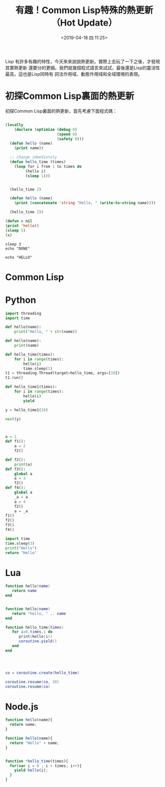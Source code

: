 #+Title: 有趣！Common Lisp特殊的熱更新（Hot Update）
#+date: <2019-04-18 四 11:25>
#+tags: Common Lisp
#+tags: Hot Update
#+tags: 熱更新
#+description: 關於Common Lisp特殊的熱更新，與其他語言實現的比較。


Lisp 有許多有趣的特性，今天來來說說熱更新。實際上去玩了一下之後，才發現其實熱更新
還要分的更細。我們就幾個程式語言來試試，最後還是Lisp的靈活性最高，這也是Lisp同時有
詞法作用域、動態作用域和全域環境的表現。


* 初探Common Lisp裏面的熱更新
初探Common Lisp裏面的熱更新，首先考慮下面程式碼：
#+BEGIN_SRC lisp :results output :tangle test.lisp

  (locally
      (declare (optimize (debug 0)
                         (speed 0)
                         (safety 0)))
    (defun hello (name)
      (print name))

    ;; change immediately
    (defun hello_time (times)
      (loop for i from 1 to times do
           (hello i)
           (sleep 1)))


    (hello_time 2)

    (defun hello (name)
      (print (concatenate 'string "Hello, " (write-to-string name))))

    (hello_time 2))
#+END_SRC

#+RESULTS:
:
: 1
: 2
: 1
: 2



#+BEGIN_SRC lisp :results output
(defun x nil
(print 'hello))
(sleep 5)
(x)
#+END_SRC

#+RESULTS:
: a64a983db5b43eca2507d7716e754cd0



#+BEGIN_SRC shell :results output :async
  sleep 3
  echo "DONE"
#+END_SRC

#+RESULTS:
: DONE

#+BEGIN_SRC shell
echo "HELLO"
#+END_SRC

#+RESULTS:
: HELLO


* Common Lisp

* Python
#+BEGIN_SRC python :results output
  import threading
  import time

  def hello(name):
      print("Hello, " + str(name))

  def hello(name):
      print(name)

  def hello_time(times):
      for i in range(times):
          hello(i)
          time.sleep(1)
  t1 = threading.Thread(target=hello_time, args=[10])
  t1.run()

  def hello_time1(times):
      for i in range(times):
          hello(i)
          yield

  y = hello_time1(10)

  next(y)



  a = 1
  def f1():
      a = 2
      f2()

  def f2():
      print(a)
  def f3():
      global a
      a = 3
      f2()
  def f4():
      global a
      _a = a
      a = 4
      f2()
      a = _a
  f1()
  f2()
  f3()
  f4()
#+END_SRC


#+BEGIN_SRC python :async
import time
time.sleep(3)
print("Hello")
return "Hello"
#+END_SRC

#+RESULTS:
: Hello

* Lua
#+BEGIN_SRC lua :results output
  function hello(name)
     return name
  end


  function hello(name)
     return "hello, " .. name
  end

  function hello_time(times)
     for i=0,times,1 do
        print(hello(i))
        coroutine.yield()
     end
  end




  co = coroutine.create(hello_time)

  coroutine.resume(co, 10)
  coroutine.resume(co)

#+END_SRC

* Node.js

#+BEGIN_SRC js :results output
function hello(name){
  return name;
}

function hello(name){
  return "Hello" + name;
}


function *hello_time(times){
  for(var i = 0 ; i < times; i++){
    yield hello(i);
  }
}
#+END_SRC
